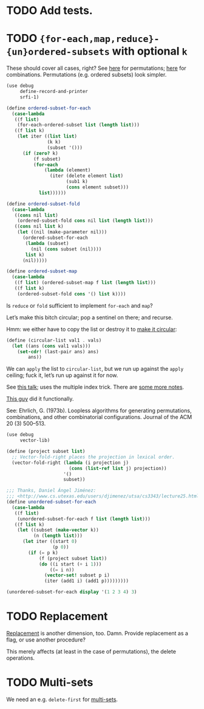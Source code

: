 * TODO Add tests.
* TODO ={for-each,map,reduce}-{un}ordered-subsets= with optional =k=
  These should cover all cases, right?
  See [[http://stackoverflow.com/questions/2710713/algorithm-to-generate-all-possible-permutations-of-a-list][here]] for permutations; [[http://stackoverflow.com/questions/127704/algorithm-to-return-all-combinations-of-k-elements-from-n][here]] for combinations. Permutations (e.g.
  ordered subsets) look simpler.

  #+BEGIN_SRC scheme
    (use debug
         define-record-and-printer
         srfi-1)
    
    (define ordered-subset-for-each
      (case-lambda
       ((f list)
        (for-each-ordered-subset list (length list)))
       ((f list k)
        (let iter ((list list)
                   (k k) 
                   (subset '()))
          (if (zero? k)
              (f subset)
              (for-each
                  (lambda (element)
                    (iter (delete element list)
                          (sub1 k)
                          (cons element subset)))
                list))))))
    
    (define ordered-subset-fold
      (case-lambda
       ((cons nil list)
        (ordered-subset-fold cons nil list (length list)))
       ((cons nil list k)
        (let ((nil (make-parameter nil)))
          (ordered-subset-for-each
           (lambda (subset)
             (nil (cons subset (nil))))
           list k)
          (nil)))))
    
    (define ordered-subset-map
      (case-lambda
       ((f list) (ordered-subset-map f list (length list)))
       ((f list k)
        (ordered-subset-fold cons '() list k))))
  #+END_SRC

  Is =reduce= or =fold= sufficient to implement =for-each= and =map=?

  Let’s make this bitch circular; pop a sentinel on there; and
  recurse.

  Hmm: we either have to copy the list or destroy it to [[http://stackoverflow.com/questions/14678943/scheme-streams-and-circular-lists][make it
  circular]]:

  #+BEGIN_SRC scheme
    (define (circular-list val1 . vals)
      (let ((ans (cons val1 vals)))
        (set-cdr! (last-pair ans) ans)
            ans))
  #+END_SRC

  We can =apply= the list to =circular-list=, but we run up against
  the =apply= ceiling; fuck it, let’s run up against it for now.

  See [[http://www.cs.colostate.edu/~anderson/cs161/wiki/doku.php?do%3Dexport_s5&id%3Dslides:week8#slide14][this talk]]; uses the multiple index trick. There are [[http://www.cs.utexas.edu/users/djimenez/utsa/cs3343/lecture25.html][some more
  notes]].
  
  [[http://wwwx.cs.unc.edu/~snape/publications/msc/thesis.pdf][This guy]] did it functionally.

  See: Ehrlich, G. (1973b). Loopless algorithms for generating
  permutations, combinations, and other combinatorial configurations.
  Journal of the ACM 20 (3) 500–513.

  #+BEGIN_SRC scheme
    (use debug
         vector-lib)
    
    (define (project subset list)
      ;; Vector-fold-right places the projection in lexical order.
      (vector-fold-right (lambda (i projection j)
                           (cons (list-ref list j) projection))
                         '()
                         subset))
    
    ;;; Thanks, Daniel Ángel Jiménez:
    ;;; <http://www.cs.utexas.edu/users/djimenez/utsa/cs3343/lecture25.html>.
    (define unordered-subset-for-each
      (case-lambda
       ((f list)
        (unordered-subset-for-each f list (length list)))
       ((f list k)
        (let ((subset (make-vector k))
              (n (length list)))
          (let iter ((start 0)
                     (p 0))
            (if (= p k)
                (f (project subset list))
                (do ((i start (+ i 1)))
                    ((= i n))
                  (vector-set! subset p i)
                  (iter (add1 i) (add1 p)))))))))
    
    (unordered-subset-for-each display '(1 2 3 4) 3)
  #+END_SRC
* TODO Replacement
  [[http://rosettacode.org/wiki/Combinations][Replacement]] is another dimension, too. Damn. Provide replacement as
  a flag, or use another procedure?

  This merely affects (at least in the case of permutations), the
  delete operations.
* TODO Multi-sets
  We need an e.g. =delete-first= for [[http://compprog.wordpress.com/2007/10/17/generating-combinations-1/][multi-sets]].
